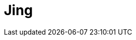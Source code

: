 // Do not edit directly!
// This file was generated by camel-quarkus-maven-plugin:update-extension-doc-page

= Jing
:cq-artifact-id: camel-quarkus-jing
:cq-artifact-id-base: jing
:cq-native-supported: false
:cq-status: Preview
:cq-deprecated: false
:cq-jvm-since: 1.1.0
:cq-native-since: n/a
:cq-camel-part-name: jing
:cq-camel-part-title: Jing
:cq-camel-part-description: Validate XML against a RelaxNG schema (XML Syntax or Compact Syntax) using Jing library.
:cq-extension-page-title: Jing
